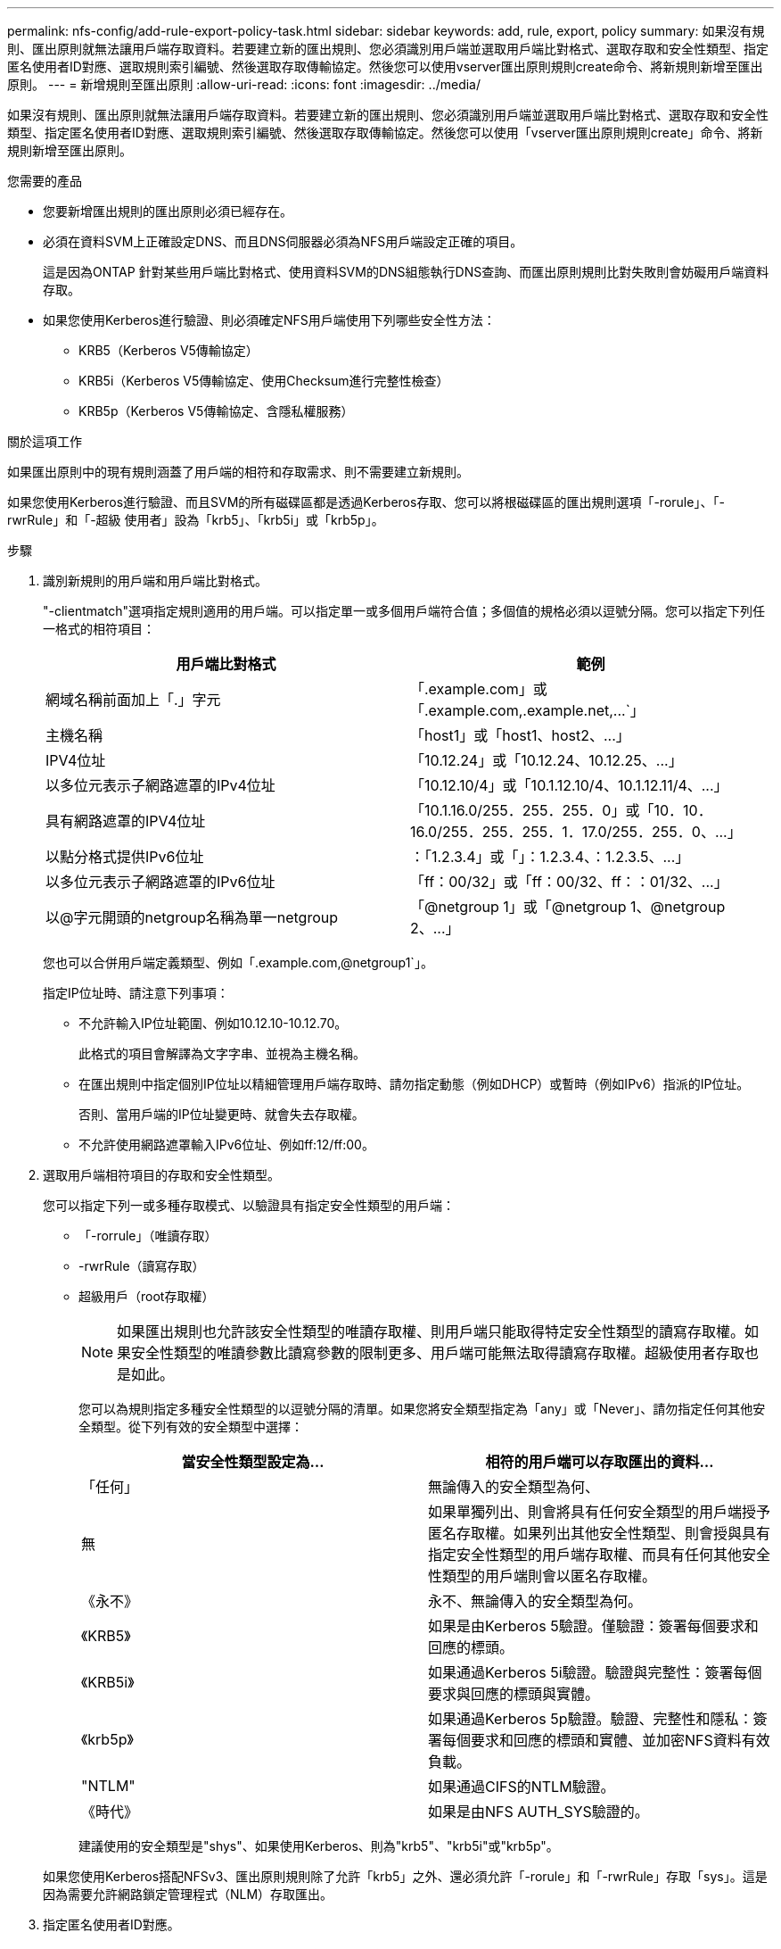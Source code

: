 ---
permalink: nfs-config/add-rule-export-policy-task.html 
sidebar: sidebar 
keywords: add, rule, export, policy 
summary: 如果沒有規則、匯出原則就無法讓用戶端存取資料。若要建立新的匯出規則、您必須識別用戶端並選取用戶端比對格式、選取存取和安全性類型、指定匿名使用者ID對應、選取規則索引編號、然後選取存取傳輸協定。然後您可以使用vserver匯出原則規則create命令、將新規則新增至匯出原則。 
---
= 新增規則至匯出原則
:allow-uri-read: 
:icons: font
:imagesdir: ../media/


[role="lead"]
如果沒有規則、匯出原則就無法讓用戶端存取資料。若要建立新的匯出規則、您必須識別用戶端並選取用戶端比對格式、選取存取和安全性類型、指定匿名使用者ID對應、選取規則索引編號、然後選取存取傳輸協定。然後您可以使用「vserver匯出原則規則create」命令、將新規則新增至匯出原則。

.您需要的產品
* 您要新增匯出規則的匯出原則必須已經存在。
* 必須在資料SVM上正確設定DNS、而且DNS伺服器必須為NFS用戶端設定正確的項目。
+
這是因為ONTAP 針對某些用戶端比對格式、使用資料SVM的DNS組態執行DNS查詢、而匯出原則規則比對失敗則會妨礙用戶端資料存取。

* 如果您使用Kerberos進行驗證、則必須確定NFS用戶端使用下列哪些安全性方法：
+
** KRB5（Kerberos V5傳輸協定）
** KRB5i（Kerberos V5傳輸協定、使用Checksum進行完整性檢查）
** KRB5p（Kerberos V5傳輸協定、含隱私權服務）




.關於這項工作
如果匯出原則中的現有規則涵蓋了用戶端的相符和存取需求、則不需要建立新規則。

如果您使用Kerberos進行驗證、而且SVM的所有磁碟區都是透過Kerberos存取、您可以將根磁碟區的匯出規則選項「-rorule」、「-rwrRule」和「-超級 使用者」設為「krb5」、「krb5i」或「krb5p」。

.步驟
. 識別新規則的用戶端和用戶端比對格式。
+
"-clientmatch"選項指定規則適用的用戶端。可以指定單一或多個用戶端符合值；多個值的規格必須以逗號分隔。您可以指定下列任一格式的相符項目：

+
|===
| 用戶端比對格式 | 範例 


 a| 
網域名稱前面加上「.」字元
 a| 
「.example.com」或「+.example.com,.example.net,...+`」



 a| 
主機名稱
 a| 
「host1」或「+host1、host2、...+」



 a| 
IPV4位址
 a| 
「10.12.24」或「+10.12.24、10.12.25、...+」



 a| 
以多位元表示子網路遮罩的IPv4位址
 a| 
「10.12.10/4」或「+10.1.12.10/4、10.1.12.11/4、...+」



 a| 
具有網路遮罩的IPV4位址
 a| 
「10.1.16.0/255．255．255．0」或「+10．10．16.0/255．255．255．1．17.0/255．255．0、...+」



 a| 
以點分格式提供IPv6位址
 a| 
：「1.2.3.4」或「+」：1.2.3.4、：1.2.3.5、...+」



 a| 
以多位元表示子網路遮罩的IPv6位址
 a| 
「ff：00/32」或「+ff：00/32、ff：：01/32、...+」



 a| 
以@字元開頭的netgroup名稱為單一netgroup
 a| 
「@netgroup 1」或「+@netgroup 1、@netgroup 2、...+」

|===
+
您也可以合併用戶端定義類型、例如「.example.com,@netgroup1`」。

+
指定IP位址時、請注意下列事項：

+
** 不允許輸入IP位址範圍、例如10.12.10-10.12.70。
+
此格式的項目會解譯為文字字串、並視為主機名稱。

** 在匯出規則中指定個別IP位址以精細管理用戶端存取時、請勿指定動態（例如DHCP）或暫時（例如IPv6）指派的IP位址。
+
否則、當用戶端的IP位址變更時、就會失去存取權。

** 不允許使用網路遮罩輸入IPv6位址、例如ff:12/ff:00。


. 選取用戶端相符項目的存取和安全性類型。
+
您可以指定下列一或多種存取模式、以驗證具有指定安全性類型的用戶端：

+
** 「-rorrule」（唯讀存取）
** -rwrRule（讀寫存取）
** 超級用戶（root存取權）
+
[NOTE]
====
如果匯出規則也允許該安全性類型的唯讀存取權、則用戶端只能取得特定安全性類型的讀寫存取權。如果安全性類型的唯讀參數比讀寫參數的限制更多、用戶端可能無法取得讀寫存取權。超級使用者存取也是如此。

====
+
您可以為規則指定多種安全性類型的以逗號分隔的清單。如果您將安全類型指定為「any」或「Never」、請勿指定任何其他安全類型。從下列有效的安全類型中選擇：

+
|===
| 當安全性類型設定為... | 相符的用戶端可以存取匯出的資料... 


 a| 
「任何」
 a| 
無論傳入的安全類型為何、



 a| 
無
 a| 
如果單獨列出、則會將具有任何安全類型的用戶端授予匿名存取權。如果列出其他安全性類型、則會授與具有指定安全性類型的用戶端存取權、而具有任何其他安全性類型的用戶端則會以匿名存取權。



 a| 
《永不》
 a| 
永不、無論傳入的安全類型為何。



 a| 
《KRB5》
 a| 
如果是由Kerberos 5驗證。僅驗證：簽署每個要求和回應的標頭。



 a| 
《KRB5i》
 a| 
如果通過Kerberos 5i驗證。驗證與完整性：簽署每個要求與回應的標頭與實體。



 a| 
《krb5p》
 a| 
如果通過Kerberos 5p驗證。驗證、完整性和隱私：簽署每個要求和回應的標頭和實體、並加密NFS資料有效負載。



 a| 
"NTLM"
 a| 
如果通過CIFS的NTLM驗證。



 a| 
《時代》
 a| 
如果是由NFS AUTH_SYS驗證的。

|===
+
建議使用的安全類型是"shys"、如果使用Kerberos、則為"krb5"、"krb5i"或"krb5p"。



+
如果您使用Kerberos搭配NFSv3、匯出原則規則除了允許「krb5」之外、還必須允許「-rorule」和「-rwrRule」存取「sys」。這是因為需要允許網路鎖定管理程式（NLM）存取匯出。

. 指定匿名使用者ID對應。
+
「-anon'」選項會指定對應至用戶端要求的UNIX使用者ID或使用者名稱、該用戶ID通常與使用者名稱root相關聯、且會以0（零）的使用者ID送達。預設值為「65534」。NFS用戶端通常會將使用者ID 65534與使用者名稱nobody建立關聯（也稱為根系統衝突_）。在本功能中、此使用者ID與使用者pcuser相關聯。ONTAP若要停用使用者ID為0的任何用戶端存取、請指定值「65535"。

. 選取規則索引順序。
+
"-rueindex"選項指定規則的索引編號。規則會根據索引編號清單中的順序來評估；索引編號較低的規則會先評估。例如、索引編號為1的規則會在索引編號為2的規則之前進行評估。

+
|===
| 如果您要新增... | 然後... 


 a| 
匯出原則的第一條規則
 a| 
輸入「1」。



 a| 
匯出原則的其他規則
 a| 
.. 在原則中顯示現有規則：+「vserver匯出原則規則show -instance -policyname _ying_policy_」
.. 根據新規則的評估順序、為新規則選取索引編號。


|===
. 選取適用的NFS存取值：｛'NFS'|'nfs3'|'nfs4'｝。
+
NFS與任何版本（nfs3）和nfs4（nfs4）相匹配，只能與這些特定版本相匹配。

. 建立匯出規則並將其新增至現有的匯出原則：
+
「vserver匯出原則規則create -vserver _vserver_name_-policyname _policy_name_-rueindex _integer_-protocol {nfs_nfs3|nfs4}-clientm比 對{ text |_"text、..."_｝-rorrorme_security_type_-rwrwrwrid_time_type _-super_tim_s_-/site_use_user__-time_user_ners_use_an_time_use_n_an__

. 顯示匯出原則的規則、以驗證是否存在新規則：
+
「vserver匯出原則規則show -policyname _policy_name_」

+
命令會顯示該匯出原則的摘要、包括套用至該原則的規則清單。此功能會為每個規則指派一個規則索引編號。ONTAP知道規則索引編號之後、您可以使用它來顯示指定匯出規則的詳細資訊。

. 確認已正確設定套用至匯出原則的規則：
+
「vserver匯出原則規則show -policyname _policy_name_-vserver _vserver_name_-rueindex _integer_」



.範例
下列命令會在名為RSR1的匯出原則中、在名為VS1的SVM上建立匯出規則、並驗證其建立。規則的索引編號為1。規則會比對網域eng.company.com和netgroup @netGroup1中的任何用戶端。此規則可啟用所有NFS存取。它可對驗證了AUTH_SYS的使用者啟用唯讀和讀寫存取權。除非透過Kerberos驗證、否則使用UNIX使用者ID 0（零）的用戶端會匿名。

[listing]
----
vs1::> vserver export-policy rule create -vserver vs1 -policyname exp1 -ruleindex 1 -protocol nfs
-clientmatch eng.company.com,@netgoup1 -rorule sys -rwrule sys -anon 65534 -superuser krb5

vs1::> vserver export-policy rule show -policyname nfs_policy
Virtual      Policy         Rule    Access    Client           RO
Server       Name           Index   Protocol  Match            Rule
------------ -------------- ------  --------  ---------------- ------
vs1          exp1           1       nfs       eng.company.com, sys
                                              @netgroup1

vs1::> vserver export-policy rule show -policyname exp1 -vserver vs1 -ruleindex 1

                                    Vserver: vs1
                                Policy Name: exp1
                                 Rule Index: 1
                            Access Protocol: nfs
Client Match Hostname, IP Address, Netgroup, or Domain: eng.company.com,@netgroup1
                             RO Access Rule: sys
                             RW Access Rule: sys
User ID To Which Anonymous Users Are Mapped: 65534
                   Superuser Security Types: krb5
               Honor SetUID Bits in SETATTR: true
                  Allow Creation of Devices: true
----
下列命令會在名為expol2的匯出原則中、在名為VS2的SVM上建立匯出規則、並加以驗證。此規則的索引編號為21。此規則會將用戶端與netgroup dev_netgroup_main.此規則可啟用所有NFS存取。此功能可為使用AUTH_SYS驗證的使用者啟用唯讀存取、並需要Kerberos驗證才能進行讀寫和root存取。除非透過Kerberos進行驗證、否則使用UNIX使用者ID 0（零）的用戶端會被拒絕root存取。

[listing]
----
vs2::> vserver export-policy rule create -vserver vs2 -policyname expol2 -ruleindex 21 -protocol nfs
-clientmatch @dev_netgroup_main -rorule sys -rwrule krb5 -anon 65535 -superuser krb5

vs2::> vserver export-policy rule show -policyname nfs_policy
Virtual  Policy       Rule    Access    Client              RO
Server   Name         Index   Protocol  Match               Rule
-------- ------------ ------  --------  ------------------  ------
vs2      expol2       21       nfs      @dev_netgroup_main  sys

vs2::> vserver export-policy rule show -policyname expol2 -vserver vs1 -ruleindex 21

                                    Vserver: vs2
                                Policy Name: expol2
                                 Rule Index: 21
                            Access Protocol: nfs
Client Match Hostname, IP Address, Netgroup, or Domain:
                                             @dev_netgroup_main
                             RO Access Rule: sys
                             RW Access Rule: krb5
User ID To Which Anonymous Users Are Mapped: 65535
                   Superuser Security Types: krb5
               Honor SetUID Bits in SETATTR: true
                  Allow Creation of Devices: true
----